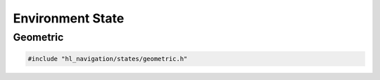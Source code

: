 =================
Environment State
=================

Geometric
=========

.. code-block:: cpp
   
   #include "hl_navigation/states/geometric.h"

.. doxygenstruct:: hl_navigation::LineSegment
    :members:

.. doxygenstruct:: hl_navigation::Disc
    :members:

.. doxygenstruct:: hl_navigation::Neighbor
    :members:

.. doxygenclass:: hl_navigation::GeometricState
    :members: